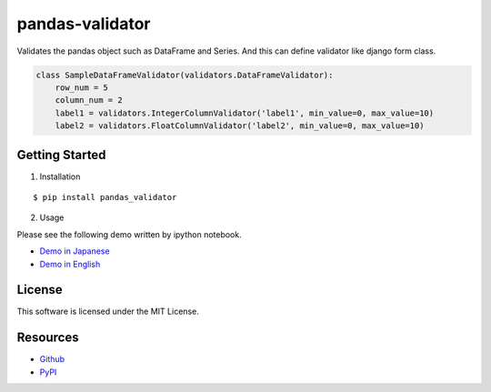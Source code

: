 ================
pandas-validator
================

.. image:: https://travis-ci.org/c-bata/pandas-validator.svg
    :target: https://travis-ci.org/c-bata/pandas-validator

.. image:: https://badge.fury.io/py/pandas_validator.svg
    :target: http://badge.fury.io/py/pandas_validator

Validates the pandas object such as DataFrame and Series.
And this can define validator like django form class.

.. code-block:: python

    class SampleDataFrameValidator(validators.DataFrameValidator):
        row_num = 5
        column_num = 2
        label1 = validators.IntegerColumnValidator('label1', min_value=0, max_value=10)
        label2 = validators.FloatColumnValidator('label2', min_value=0, max_value=10)


Getting Started
===============

1. Installation

::

    $ pip install pandas_validator

2. Usage

Please see the following demo written by ipython notebook.

* `Demo in Japanese <https://github.com/c-bata/pandas-validator/blob/master/example/pandas_validator_example_ja.ipynb>`_
* `Demo in English <https://github.com/c-bata/pandas-validator/blob/master/example/pandas_validator_example_en.ipynb>`_

License
=======

This software is licensed under the MIT License.


Resources
=========

* `Github <https://github.com/c-bata/pandas-validator>`_
* `PyPI <https://pypi.python.org/pypi/pandas_validator>`_
